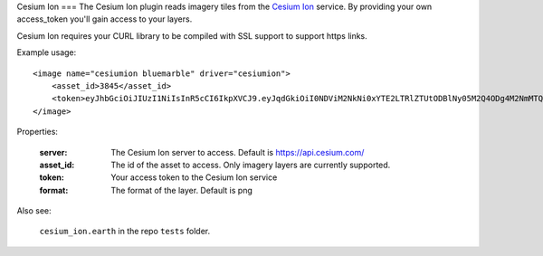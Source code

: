 Cesium Ion
===
The Cesium Ion plugin reads imagery tiles from the `Cesium Ion <https://cesium.com>`_ service.
By providing your own access_token you'll gain access to your layers.

Cesium Ion requires your CURL library to be compiled with SSL support to support https links.

Example usage::

    <image name="cesiumion bluemarble" driver="cesiumion">
        <asset_id>3845</asset_id>    
        <token>eyJhbGciOiJIUzI1NiIsInR5cCI6IkpXVCJ9.eyJqdGkiOiI0NDViM2NkNi0xYTE2LTRlZTUtODBlNy05M2Q4ODg4M2NmMTQiLCJpZCI6MjU5LCJpYXQiOjE1MTgxOTc4MDh9.sld5jPORDf_lWavMEsugh6vHPnjR6j3qd1aBkQTswNM</token>
    </image>

Properties:

    :server:         The Cesium Ion server to access.  Default is https://api.cesium.com/
    :asset_id:       The id of the asset to access.  Only imagery layers are currently supported.
    :token:          Your access token to the Cesium Ion service
    :format:         The format of the layer.  Default is png
    
Also see:

    ``cesium_ion.earth`` in the repo ``tests`` folder.

